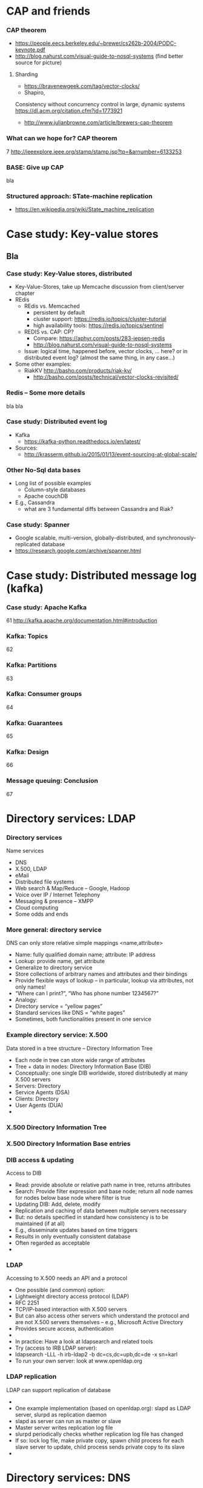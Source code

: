 #+BIBLIOGRAPHY: ../bib plain

* CAP and friends 

*** CAP theorem 
 - https://people.eecs.berkeley.edu/~brewer/cs262b-2004/PODC-keynote.pdf
 - http://blog.nahurst.com/visual-guide-to-nosql-systems (find better
   source for picture) 

****  Sharding

 - https://bravenewgeek.com/tag/vector-clocks/
 - Shapiro,
 Consistency without concurrency control in large, dynamic systems  https://dl.acm.org/citation.cfm?id=1773921 


 - http://www.julianbrowne.com/article/brewers-cap-theorem 

*** What can we hope for? CAP theorem 
 7
 http://ieeexplore.ieee.org/stamp/stamp.jsp?tp=&arnumber=6133253
*** BASE: Give up CAP 

bla 

*** Structured approach: STate-machine replication 

 - https://en.wikipedia.org/wiki/State_machine_replication


  
* Case study: Key-value stores 
  :PROPERTIES:
  :CUSTOM_ID:       sec:keyvalue_stores
  :END:

** Bla 
   :PROPERTIES:
   :CUSTOM_ID: sec:bla
   :END:


***  Case study: Key-Value stores, distributed  
 - Key-Value-Stores, take up Memcache discussion from client/server
   chapter 
 - REdis
   - REdis vs. Memcached
     - persistent by default
     - cluster support: https://redis.io/topics/cluster-tutorial
     - high availability tools: https://redis.io/topics/sentinel
   - REDIS vs. CAP: CP?
     - Compare: https://aphyr.com/posts/283-jepsen-redis
     - http://blog.nahurst.com/visual-guide-to-nosql-systems
   - Issue: logical time, happened before, vector clocks, ... here? or in
     distributed event log? (almost the same thing, in any case...)  
 - Some other examples:
   - RiakKV http://basho.com/products/riak-kv/ 
     - http://basho.com/posts/technical/vector-clocks-revisited/

*** Redis -- Some more details 
    :PROPERTIES:
    :CUSTOM_ID:       s:redis
    :END:

bla bla 


*** Case study: Distributed event log 

 - Kafka
   - https://kafka-python.readthedocs.io/en/latest/
 - Sources:
   - 
      http://krasserm.github.io/2015/01/13/event-sourcing-at-global-scale/

*** Other No-Sql data bases 
 - Long list of possible examples 
   - Column-style databases
   - Apache couchDB
 - E.g., Cassandra
   - what are 3 fundamental diffs between Cassandra and Riak?

*** Case study: Spanner 

 - Google scalable, multi-version, globally-distributed, and synchronously-replicated database
 - https://research.google.com/archive/spanner.html 


* Case study: Distributed message log (kafka) 



*** Case study: Apache Kafka 
 61
 http://kafka.apache.org/documentation.html#introduction
*** Kafka: Topics 
 62
*** Kafka: Partitions 
 63
*** Kafka: Consumer groups 
 64
*** Kafka: Guarantees 
 65
*** Kafka: Design 
 66
*** Message queuing: Conclusion 
 67


* Directory services: LDAP 

*** Directory services 
 Name services 
 - DNS
 - X.500, LDAP
 - eMail 
 - Distributed file systems
 - Web search & Map/Reduce – Google, Hadoop
 - Voice over IP / Internet Telephony 
 - Messaging & presence – XMPP 
 - Cloud computing
 - Some odds and ends 
*** More general: directory service
 DNS can only store relative simple mappings <name,attribute> 
 - Name: fully qualified domain name; attribute: IP address
 - Lookup: provide name, get attribute
 - Generalize to directory service
 - Store collections of arbitrary names and attributes and their bindings
 - Provide flexible ways of lookup – in particular, lookup via attributes, not only names! 
 - “Where can I print?”, “Who has phone number 1234567?”
 - Analogy: 
 - Directory service = “yellow pages”
 - Standard services like DNS = “white pages” 
 - Sometimes, both functionalities present in one service 
*** Example directory service: X.500 
 Data stored in a tree structure – Directory Information Tree 
 - Each node in tree can store wide range of attributes 
 - Tree + data in nodes: Directory Information Base (DIB)
 - Conceptually: one single DIB worldwide, stored distributedly at many X.500 servers 
 - Servers: Directory 
 - Service Agents (DSA)
 - Clients: Directory 
 - User Agents (DUA) 
 - 
*** X.500 Directory Information Tree 

*** X.500 Directory Information Base entries 

*** DIB access & updating
 Access to DIB
 - Read: provide absolute or relative path name in tree, returns attributes
 - Search: Provide filter expression and base node; return all node names for nodes below base node where filter is true 
 - Updating DIB: Add, delete, modify
 - Replication and caching of data between multiple servers necessary
 - But: no details specified in standard how consistency is to be maintained (if at all)
 - E.g., disseminate updates based on time triggers
 - Results in only eventually consistent database
 - Often regarded as acceptable 
 - 
*** LDAP
 Accessing to X.500 needs an API and a protocol
 - One possible (and common) option: 
 - Lightweight directory access protocol (LDAP)
 - RFC 2251
 - TCP/IP-based interaction with X.500 servers
 - But can also access other servers which understand the protocol and are not X.500 servers themselves – e.g., Microsoft Active Directory 
 - Provides secure access, authentication 
 - 
 - In practice: Have a look at ldapsearch and related tools 
 - Try (access to IRB LDAP server): 
 - ldapsearch -LLL -h irb-ldap2 -b dc=cs,dc=upb,dc=de -x sn=karl
 - To run your own server: look at www.openldap.org 
*** LDAP replication
 LDAP can support replication of database 
 - 
 - One example implementation (based on openldap.org): slapd as LDAP server, slurpd as replication daemon 
 - slapd as server can run as master or slave 
 - Master server writes replication log file
 - slurpd periodically checks whether replication log file has changed
 - If so: lock log file, make private copy, spawn child process for each slave server to update, child process sends private copy to its slave 
 - 





* Directory services: DNS 


*** Domain Name System (DNS) – Motivation 
 Addressing in the Internet uses 4 bytes (IPv4), commonly represented in dotted decimal notation
 - Nice for machines, impractical for human beings
 - Do you recognize (or could remember) 131.234.25.30 ? 
 - 
 - More convenient: Mnemonic names for communication peers
 - E.g., www.uni-paderborn.de 
 - 
 - Domain Name System (DNS) solves this need
*** DNS – Architecture 
 DNS maps names to names (common: IP “addresses”) 
 - Actually: maps to resource records
 - Names are structured hierarchically into a name space
 - Max. 63 characters per component, max. 255 characters total
 - Domains partition name space, can have subdomains 
 - 
 - 
 - 
 - 
 - 
 - 
 - 
 - Mapping done by name servers (well known, hierarchical) 
*** DNS resource records	 
 Resource records: Information about domains, single hosts, … 
 - Structure: 5-tuple
 - Domain_name: Domain which is described by record (can have multiple) 
 - Time_to_live: Validity, in seconds
 - Class: For Internet, always “IN” (anything else rarely seen)
 - Type: See next page 
 - Value: Actual value 
 Check: http://www.dnsstuff.com/
*** DNS types of resource records 

*** DNS name servers
 Name space divided into zones, bounded by delegation 
 - Each zone has a primary name server with authoritative information
 - Also secondary name server for dependability
 - Secondaries periodically check whether their copies are up-to-date
 - Each name server knows about
 - Its own zone (among others, all the domains not in a children zone) 
 - Name servers of all its children zones
 - Its siblings or about some server that knows about the siblings
 - Practically: Have a look at dig 
 - 
*** DNS query resolution
 Queries by an end system are sent to their pre-configured name server (obtained from configuration, DHCP,…) 
 - If possible, that name server answers query
 - If not, it will forward query to the “most suitable” name server in the zone hierarchy it is aware of
 - Continues recursively
 - Answer sent back through intermediate servers
 - Servers may cache replies (with limited time to live)
 - Practically: Have a look at nslookup
*** Iterative vs. recursive name resolution 
 Iterative resolution
 Recursive resolution
*** DNS as a distributed system – Some issues 
 DNS can be regarded as a distributed data store with local replicas (caches) 
 - Has to serve vast number of lookups; distribution essential for performance and fault tolerance 
 - Updates 
 - Originally, assumed to be quite rare 
 - Essentially: Enter new data into configuration file of authoritative primary name server 
 - Consistency? 
 - Inconsistency accepted; stale copies on the order of days ok – eventual consistency, depending on time-to-live value of cache entry  
 - Cached data is flagged as non-authoritative when replying to client 
 - No detection scheme for stale data! 
 - Usually complemented by local naming-like services 
 - E.g., to store user passwords (NIS, yellow pages, …) – see later 
*** Dynamic DNS
 Problem: More hosts than IP addresses; only temporarily assigned IP addresses 
 - How to find such hosts in DNS? Not possible to put a permanent entry into DNS since IP address might change
 - Solution: Dynamic DNS
 - Idea: Once a node, which has a given name reserved, is assigned an IP address, it registers this address with the DNS server in charge of the reserved name
 - Relatively low time-to-live entries, since values change
 - 
 - Practically: Most “home office” switches support registration of devices at one/several dynamic DNS providers
 - E.g., www.dyndns.com 
*** Example DNS database (zone: cs.vu.nl) 
